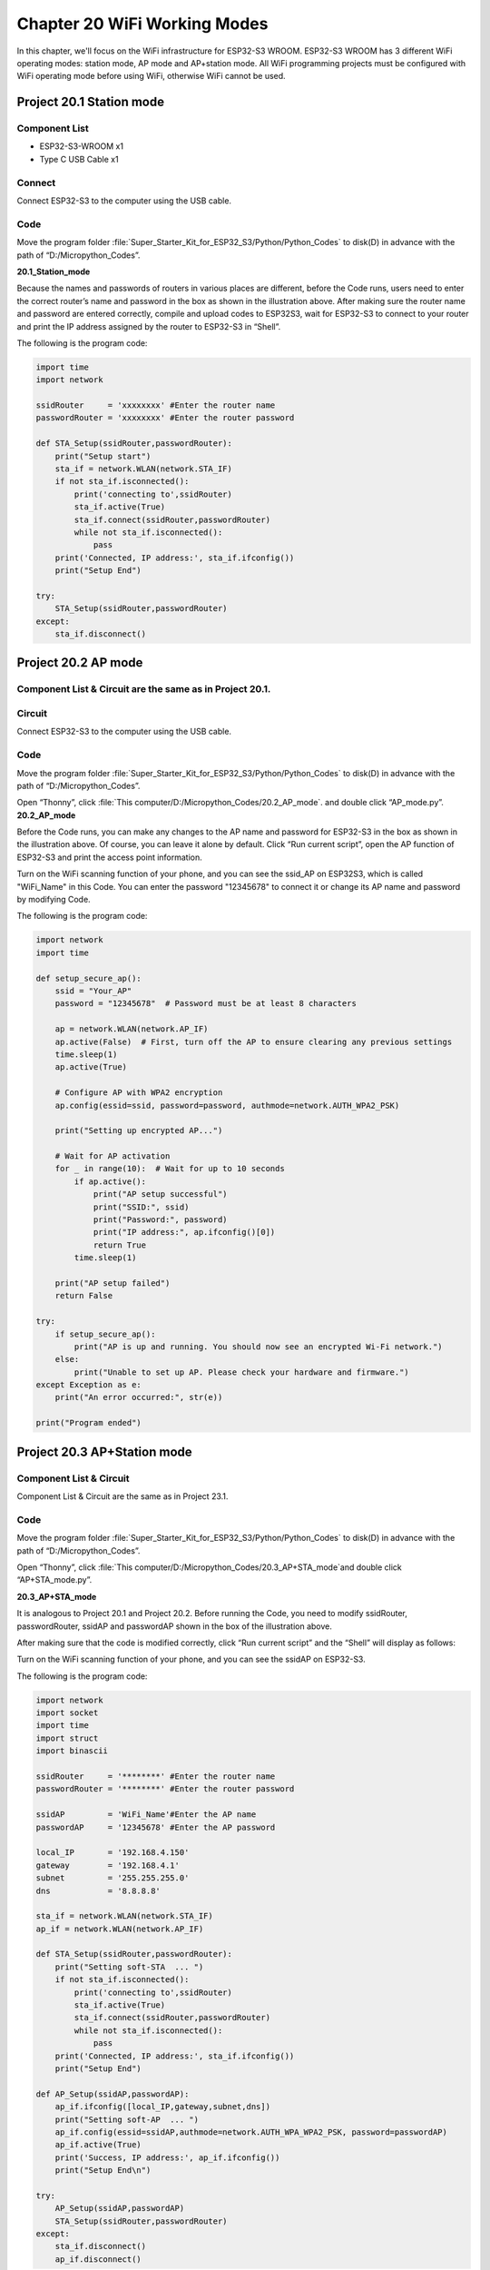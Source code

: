 Chapter 20 WiFi Working Modes
=============================
In this chapter, we'll focus on the WiFi infrastructure for ESP32-S3 WROOM. 
ESP32-S3 WROOM has 3 different WiFi operating modes: station mode, AP mode and 
AP+station mode. All WiFi programming projects must be configured with WiFi 
operating mode before using WiFi, otherwise WiFi cannot be used.

Project 20.1 Station mode
--------------------------------

Component List
^^^^^^^^^^^^^^^
- ESP32-S3-WROOM x1
- Type C USB Cable x1

Connect
^^^^^^^^^^^^
Connect ESP32-S3 to the computer using the USB cable.

.. image:: img/0/connect1.png

Code
^^^^^^^
Move the program folder :file:`Super_Starter_Kit_for_ESP32_S3/Python/Python_Codes` to disk(D) in advance with the path of “D:/Micropython_Codes”.

**20.1_Station_mode**

.. image:: img/software/20.1.png

Because the names and passwords of routers in various places are different, before the Code runs, 
users need to enter the correct router’s name and password in the box as shown in the illustration above. 
After making sure the router name and password are entered correctly, compile and upload codes to ESP32S3,
wait for ESP32-S3 to connect to your router and print the IP address assigned by the router to ESP32-S3 in “Shell”.

.. image:: img/software/20.1-1.png

The following is the program code:

.. code-block:: python

    import time
    import network

    ssidRouter     = 'xxxxxxxx' #Enter the router name
    passwordRouter = 'xxxxxxxx' #Enter the router password

    def STA_Setup(ssidRouter,passwordRouter):
        print("Setup start")
        sta_if = network.WLAN(network.STA_IF)
        if not sta_if.isconnected():
            print('connecting to',ssidRouter)
            sta_if.active(True)
            sta_if.connect(ssidRouter,passwordRouter)
            while not sta_if.isconnected():
                pass
        print('Connected, IP address:', sta_if.ifconfig())
        print("Setup End")

    try:
        STA_Setup(ssidRouter,passwordRouter)
    except:
        sta_if.disconnect()
    
    
Project 20.2 AP mode 
------------------------

Component List & Circuit are the same as in Project 20.1.
^^^^^^^^^^^^^^^^^^^^^^^^^^^^^^^^^^^^^^^^^^^^^^^^^^^^^^^^^^^^

Circuit
^^^^^^^
Connect ESP32-S3 to the computer using the USB cable.

.. image:: img/0/connect1.png

Code
^^^^^^^
Move the program folder :file:`Super_Starter_Kit_for_ESP32_S3/Python/Python_Codes` to disk(D) in advance with the path of “D:/Micropython_Codes”.

Open “Thonny”, click :file:`This computer/D:/Micropython_Codes/20.2_AP_mode`. and double click “AP_mode.py”.
**20.2_AP_mode**

.. image:: img/software/20.2.png

Before the Code runs, you can make any changes to the AP name and password for 
ESP32-S3 in the box as shown in the illustration above. Of course, you can leave 
it alone by default. Click “Run current script”, open the AP function of ESP32-S3 
and print the access point information.

.. image:: img/software/20.2-1.png

Turn on the WiFi scanning function of your phone, and you can see the ssid_AP on 
ESP32S3, which is called "WiFi_Name" in this Code. You can enter the password 
"12345678" to connect it or change its AP name and password by modifying Code.

.. image:: img/software/20.2-2.jpg

The following is the program code:

.. code-block:: python

    import network
    import time

    def setup_secure_ap():
        ssid = "Your_AP"
        password = "12345678"  # Password must be at least 8 characters
        
        ap = network.WLAN(network.AP_IF)
        ap.active(False)  # First, turn off the AP to ensure clearing any previous settings
        time.sleep(1)
        ap.active(True)
        
        # Configure AP with WPA2 encryption
        ap.config(essid=ssid, password=password, authmode=network.AUTH_WPA2_PSK)
        
        print("Setting up encrypted AP...")
        
        # Wait for AP activation
        for _ in range(10):  # Wait for up to 10 seconds
            if ap.active():
                print("AP setup successful")
                print("SSID:", ssid)
                print("Password:", password)
                print("IP address:", ap.ifconfig()[0])
                return True
            time.sleep(1)
        
        print("AP setup failed")
        return False

    try:
        if setup_secure_ap():
            print("AP is up and running. You should now see an encrypted Wi-Fi network.")
        else:
            print("Unable to set up AP. Please check your hardware and firmware.")
    except Exception as e:
        print("An error occurred:", str(e))

    print("Program ended")


Project 20.3 AP+Station mode
--------------------------------

Component List & Circuit
^^^^^^^^^^^^^^^^^^^^^^^^^^
Component List & Circuit are the same as in Project 23.1.

.. image:: img/0/connect1.png

Code
^^^^^^
Move the program folder :file:`Super_Starter_Kit_for_ESP32_S3/Python/Python_Codes` to disk(D) in advance with the path of “D:/Micropython_Codes”.

Open “Thonny”, click :file:`This computer/D:/Micropython_Codes/20.3_AP+STA_mode`and double click “AP+STA_mode.py”.

**20.3_AP+STA_mode**

.. image:: img/software/20.3.png

It is analogous to Project 20.1 and Project 20.2. Before running the Code, you 
need to modify ssidRouter, passwordRouter, ssidAP and passwordAP shown in the 
box of the illustration above.

After making sure that the code is modified correctly, click “Run current script” 
and the “Shell” will display as follows:

.. image:: img/software/20.3-1.png

Turn on the WiFi scanning function of your phone, and you can see the ssidAP on 
ESP32-S3.

.. image:: img/software/20.3-2.jpg

The following is the program code:

.. code-block:: python

    import network
    import socket
    import time
    import struct
    import binascii

    ssidRouter     = '********' #Enter the router name
    passwordRouter = '********' #Enter the router password

    ssidAP         = 'WiFi_Name'#Enter the AP name
    passwordAP     = '12345678' #Enter the AP password

    local_IP       = '192.168.4.150'
    gateway        = '192.168.4.1'
    subnet         = '255.255.255.0'
    dns            = '8.8.8.8'

    sta_if = network.WLAN(network.STA_IF)
    ap_if = network.WLAN(network.AP_IF)
            
    def STA_Setup(ssidRouter,passwordRouter):
        print("Setting soft-STA  ... ")
        if not sta_if.isconnected():
            print('connecting to',ssidRouter)
            sta_if.active(True)
            sta_if.connect(ssidRouter,passwordRouter)
            while not sta_if.isconnected():
                pass
        print('Connected, IP address:', sta_if.ifconfig())
        print("Setup End")
            
    def AP_Setup(ssidAP,passwordAP):
        ap_if.ifconfig([local_IP,gateway,subnet,dns])
        print("Setting soft-AP  ... ")
        ap_if.config(essid=ssidAP,authmode=network.AUTH_WPA_WPA2_PSK, password=passwordAP)
        ap_if.active(True)
        print('Success, IP address:', ap_if.ifconfig())
        print("Setup End\n")

    try:
        AP_Setup(ssidAP,passwordAP)    
        STA_Setup(ssidRouter,passwordRouter)
    except:
        sta_if.disconnect()
        ap_if.disconnect()



